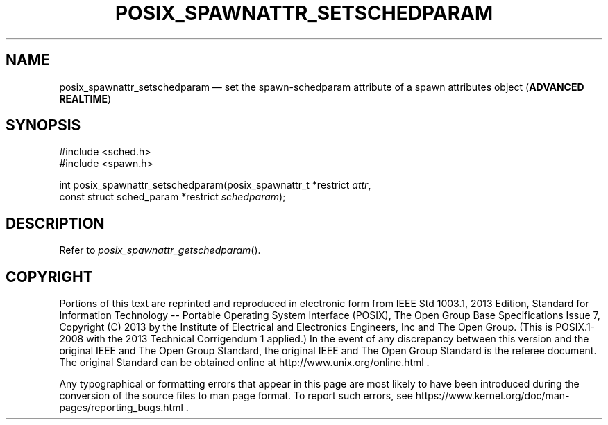 '\" et
.TH POSIX_SPAWNATTR_SETSCHEDPARAM "3" 2013 "IEEE/The Open Group" "POSIX Programmer's Manual"

.SH NAME
posix_spawnattr_setschedparam
\(em set the spawn-schedparam attribute of a spawn attributes object
(\fBADVANCED REALTIME\fP)
.SH SYNOPSIS
.LP
.nf
#include <sched.h>
#include <spawn.h>
.P
int posix_spawnattr_setschedparam(posix_spawnattr_t *restrict \fIattr\fP,
    const struct sched_param *restrict \fIschedparam\fP);
.fi
.SH DESCRIPTION
Refer to
.IR "\fIposix_spawnattr_getschedparam\fR\^(\|)".
.SH COPYRIGHT
Portions of this text are reprinted and reproduced in electronic form
from IEEE Std 1003.1, 2013 Edition, Standard for Information Technology
-- Portable Operating System Interface (POSIX), The Open Group Base
Specifications Issue 7, Copyright (C) 2013 by the Institute of
Electrical and Electronics Engineers, Inc and The Open Group.
(This is POSIX.1-2008 with the 2013 Technical Corrigendum 1 applied.) In the
event of any discrepancy between this version and the original IEEE and
The Open Group Standard, the original IEEE and The Open Group Standard
is the referee document. The original Standard can be obtained online at
http://www.unix.org/online.html .

Any typographical or formatting errors that appear
in this page are most likely
to have been introduced during the conversion of the source files to
man page format. To report such errors, see
https://www.kernel.org/doc/man-pages/reporting_bugs.html .
